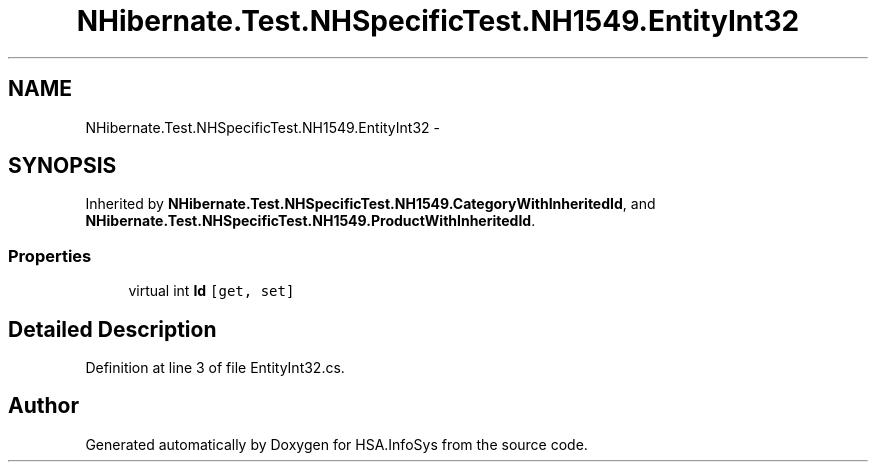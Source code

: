 .TH "NHibernate.Test.NHSpecificTest.NH1549.EntityInt32" 3 "Fri Jul 5 2013" "Version 1.0" "HSA.InfoSys" \" -*- nroff -*-
.ad l
.nh
.SH NAME
NHibernate.Test.NHSpecificTest.NH1549.EntityInt32 \- 
.SH SYNOPSIS
.br
.PP
.PP
Inherited by \fBNHibernate\&.Test\&.NHSpecificTest\&.NH1549\&.CategoryWithInheritedId\fP, and \fBNHibernate\&.Test\&.NHSpecificTest\&.NH1549\&.ProductWithInheritedId\fP\&.
.SS "Properties"

.in +1c
.ti -1c
.RI "virtual int \fBId\fP\fC [get, set]\fP"
.br
.in -1c
.SH "Detailed Description"
.PP 
Definition at line 3 of file EntityInt32\&.cs\&.

.SH "Author"
.PP 
Generated automatically by Doxygen for HSA\&.InfoSys from the source code\&.
